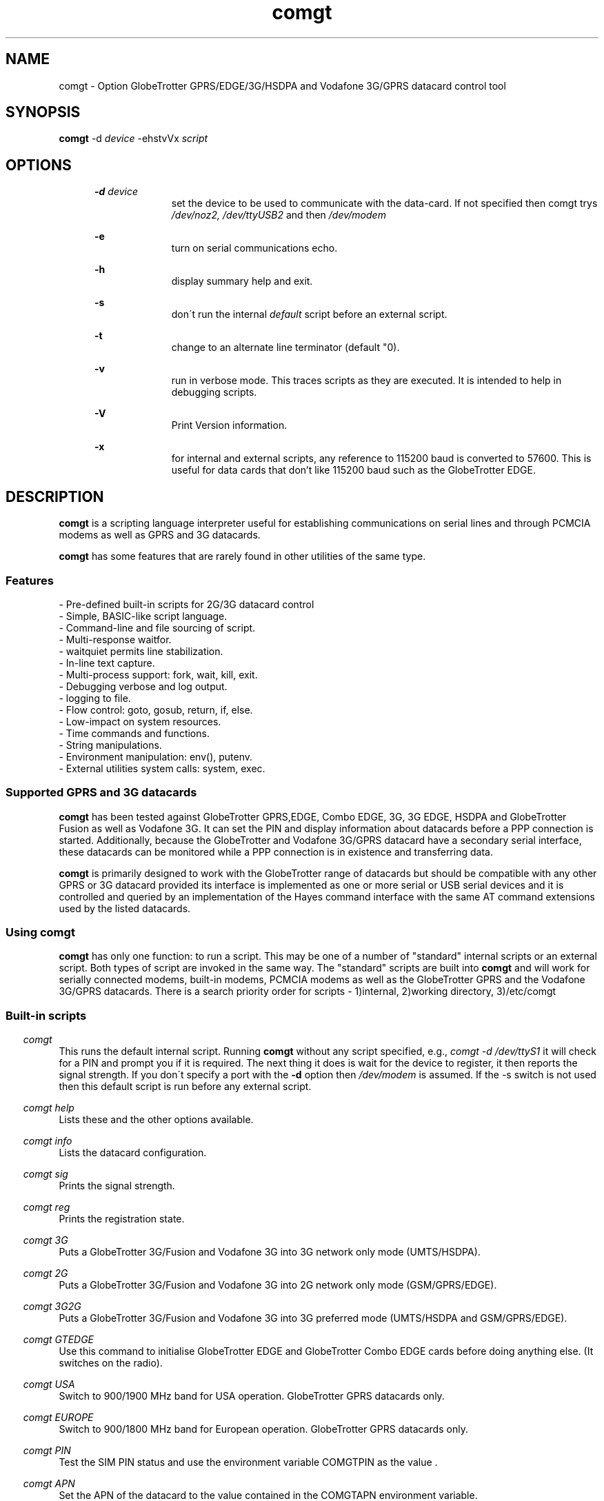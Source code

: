 .\" Paul Hardwick 
.\" paul@peck.org.uk
.TH comgt 1 "20 October, 2006"
.SH NAME
comgt  \- Option GlobeTrotter GPRS/EDGE/3G/HSDPA  and Vodafone 3G/GPRS datacard control tool
.SH SYNOPSIS
.B comgt
.RB \-d 
.I "device" 
.RB -ehstvVx
.I "script"
.SH OPTIONS
.in +5
.B \-d 
.I device
.in +10
set the device to be used to communicate with the data-card. 
If not specified then comgt trys
.I /dev/noz2, /dev/ttyUSB2
and then 
.I /dev/modem
.PP
.in +5
.B \-e 
.in +10
turn on serial communications echo.
.PP
.in +5
.B \-h 
.in +10
display summary help and exit.
.PP
.in +5
.B \-s
.in +10
don\'t run the internal 
.I default 
script before an external script.
.PP
.in +5
.B \-t
.in +10
change to an alternate line terminator (default "\n"). 
.PP
.in +5
.B \-v 
.in +10
run in verbose mode. This traces scripts as they are executed. 
It is intended to help in debugging scripts.
.PP
.in +5
.B \-V 
.in +10
Print Version information.
.PP
.in +5
.B \-x
.in +10
for internal and external scripts, any reference to 115200 baud is converted to 57600.
This is useful for data cards that don't like 115200 baud such as the GlobeTrotter EDGE.
.PP
.in -10
.SH DESCRIPTION
.B comgt 
is a scripting language interpreter useful for establishing
communications on serial lines and through PCMCIA modems
as well as GPRS and 3G datacards.  
.PP
.B comgt 
has some features that are rarely found in other utilities of the same type.
.in 5
.SS Features
.nf
- Pre-defined built-in scripts for 2G/3G datacard control
- Simple, BASIC-like script language.
- Command-line and file sourcing of script.
- Multi-response waitfor.
- waitquiet permits line stabilization.
- In-line text capture.
- Multi-process support: fork, wait, kill, exit.
- Debugging verbose and log output.
- logging to file.
- Flow control: goto, gosub, return, if, else.
- Low-impact on system resources.
- Time commands and functions.
- String manipulations.
- Environment manipulation: env(), putenv.
- External utilities system calls: system, exec.
.PP
.SS Supported GPRS and 3G datacards
.B comgt 
has been tested against GlobeTrotter GPRS,EDGE, Combo EDGE, 3G, 3G EDGE, HSDPA 
and GlobeTrotter Fusion as well as Vodafone 3G. 
It can set the PIN and display information about datacards before a PPP 
connection is started.
Additionally, because the GlobeTrotter and Vodafone 3G/GPRS datacard have 
a secondary serial interface, these datacards can be monitored while a PPP 
connection is in existence and transferring data.  
.PP
.B comgt
is primarily designed to work with the GlobeTrotter range of datacards but 
should be compatible with any other GPRS or 3G datacard provided its 
interface is implemented as one or more serial or USB serial devices 
and it is controlled and queried by an implementation of the Hayes 
command interface with the same AT command extensions used by the listed
datacards. 
.
.SS Using comgt
.B comgt 
has only one function: to run a script. This may be one of a number 
of "standard" internal scripts or an external script. Both types of script are
invoked in the same way. The "standard" scripts are built into 
.B comgt
and will work for serially connected modems, built-in modems, PCMCIA modems
as well as the GlobeTrotter GPRS and the Vodafone 3G/GPRS datacards.
.
There is a search priority order for scripts - 1)internal, 2)working directory, 3)/etc/comgt
.PP
.SS Built-in scripts

.in -5
.I comgt
.in +5
This runs the default internal script. Running
.B comgt
without any script specified, e.g., 
.I comgt -d /dev/ttyS1 
it will check for a PIN and  
prompt you if it is required. The next thing it does is wait for the
device to register, it then reports the signal strength.
If you don\'t specify a port with the 
.B -d 
option then 
.I /dev/modem 
is assumed.
If the \-s switch is not used then this default script is run before any external script.

.in -5
.I comgt help 
.in +5
Lists these and the other options available.
.PP 
.in -5
.I comgt info 
.in +5
Lists the datacard configuration. 

.in -5
.I comgt sig 
.in +5
Prints the signal strength. 

.in -5
.I comgt reg
.in +5
Prints the registration state. 

.in -5
.I comgt 3G
.in +5
Puts a GlobeTrotter 3G/Fusion and Vodafone 3G into 3G network only 
mode (UMTS/HSDPA). 

.in -5
.I comgt 2G
.in +5
Puts a GlobeTrotter 3G/Fusion and Vodafone 3G into 2G network only 
mode (GSM/GPRS/EDGE). 

.in -5
.I comgt 3G2G
.in +5
Puts a GlobeTrotter 3G/Fusion and Vodafone 3G into 3G preferred 
mode (UMTS/HSDPA and GSM/GPRS/EDGE). 

.in -5
.I comgt GTEDGE
.in +5
Use this command to initialise GlobeTrotter EDGE and GlobeTrotter 
Combo EDGE cards before doing anything else. (It switches on the radio). 

.in -5
.I comgt USA 
.in +5
Switch to 900/1900 MHz band for USA operation. GlobeTrotter GPRS datacards only. 

.in -5
.I comgt EUROPE 
.in +5
Switch to 900/1800 MHz band for European operation. GlobeTrotter GPRS datacards only. 

.in -5
.I comgt PIN 
.in +5
Test the SIM PIN status and use the environment variable COMGTPIN as the value . 

.in -5
.I comgt APN 
.in +5
Set the APN of the datacard to the value contained in the COMGTAPN environment variable. 

.PP
.SS Custom Scripts

As well as built in scripts you can make your own. The following
script sets a Vodafone 3G datacard or Option Fusion card\'s UMTS mode to GPRS:
.PP
.in +5
#Set GPRS only mode
.br
set com 115200n81
.br
set senddelay 0.05
.br
waitquiet 1 0.2
.br	
send "AT_OPSYS=0^m"
.br
print "Setting GPRS only mode"
.PP
If you saved the above script as GPRS you would call it like this:  
.PP
.in +5
.I comgt GPRS
.in -5
.PP
If you needed to specify the port as well then do this: 
.PP
.in +5
.I comgt -d /dev/ttyS1 GPRS
.in -5
.PP	
You can also pass environment parameters to a
.B comgt 
script via 
.I $env().
.

.SS Replacing chat
.B chat 
is a utility that comes with the ppp package (for Linux, anyway) that,
with a set of expect-send string couples, does enough to connect most people
to ISPs and such.  While chat\'s use is very simple, it isn\'t very flexible.
That\'s where 
.B comgt 
takes over.
.PP
.B comgt 
can be used in place of 
.B chat
using the same strategy.  
For example, a pppd
line reading:
.PP
.in +5
.nf
pppd connect \\ 
     \'chat \-v "" ATDT5551212 CONNECT "" ogin: ppp \\
     word: whitewater\' \\
     /dev/cua1 38400 debug crtscts modem defaultroute
.fi
.in -5
.PP
Would, using 
.B comgt, 
read:
.PP
.in +5
.nf
pppd connect \'comgt \-s /root/scripts/isp.scr\' /dev/cua1 38400 \\
     debug crtscts modem defaultroute
.fi
.in -5
.PP
And the isp.scr script would read:
.PP
.nf
     send "ATDT5551212^m"
     waitfor 60 "ogin:"
     send "ppp^m"
     waitfor 60 "word:"
     send "whitewater^m"
.fi
.PP
Of course it then becomes trivial to make this script a whole lot more
functional by adding code for busy detect, re-dialing, etc...
.
.SS Verbose output

When the verbose option is turned on, 
.B comgt 
reports everthing on
the standard error channel.
If turned on from the command line (\-v), the output contains 4 sections.
.PP
- Command line argument actions
.in +2
These are actions taken because they were specified from the command 
line, such as opening a communication device (\-d), etc...
For these to be output, you must specify \-v as the first argument.
.in -2
.PP
- List of arguments
.in +2
The number and list of arguments passed. This is useful in case 
you have a bunch of environment variables or quotes, back-quotes, 
backslashes on the command line and you\'re not sure what the 
script really sees.
.in -2
.PP
- Script list
.in +2
A list of the script to execute.  This may be a concatenation of 
the default internal script, unless this is suppressed by the \-s
option, and a script file.  Every line is listed with its 
line number and character position.
.in -2
.PP
- Execution output
.in +2
List of commands as they are executed. The parser prints the 
line its currently on, starting from the exact point where its 
at to the end of the line. Multiple command groups on a single 
line produce multiple output lines. Verbose output may be mixed 
with script output (print, eprint or lprint.)
.in -2
.PP
Here\'s an example:
.PP
.in +2
.nf
$ comgt \-v \-d/dev/cua1 \-s blah.scr
comgt 00:18:46 -> Verbose output enabled
comgt 00:18:46 -> Script file: blah.scr
comgt 00:18:46 -> argc:5
comgt 00:18:46 -> argv[0]=comgt
comgt 00:18:46 -> argv[1]=-v
comgt 00:18:46 -> argv[2]=-d/dev/cua1
comgt 00:18:46 -> argv[3]=-s
comgt 00:18:46 -> argv[4]=blah.scr
comgt 00:18:46 ->  ---Script---
.in +3
1@0000 set com 38400n81 let a=2
2@0025 print "9x",a,"=",9*a,"\\n"
3@0051 sleep 5
4@0059 exit 0
.in -3
comgt 00:18:46 ->  ---End of script---
comgt 00:18:46 -> @0000 set com 38400n81 let a=2
comgt 00:18:46 -> @0017 let a=2
comgt 00:18:46 -> @0025 print "9x",a,"=",9*a,"\\n"
9x2=18
comgt 00:18:46 -> @0051 sleep 5
comgt 00:18:51 -> @0059 exit 0
.in -2
.fi
.
.SH Programming manual
.SS Syntax
The syntax used for 
.B comgt 
scripts is rather simple, somewhat BASIC-like.
A script is a non-tokenized, pure ASCII text file containing lines terminated
by newline characters (Unix standard.)  Scripts can be created and/or modified
using any standard text editor (vi, vim, joe, pico, emacs, ed, microEmacs)
Lines in a 
.B comgt
script read like so:
.nf

 - Empty line
 - [indent]rem remark
 - [indent][[:|label] LABEL] [command [arguments]] rem remark
 - [indent][[:|label] LABEL] [command [arguments]] [command [arguments]]...
.PP
Characters used for indentation are the space and tabulation characters.
The rem command makes the script parser skip the rest of the line.
The rem command can also be written as "#" or "//".
.PP
Labels consist of lowercase and uppercase letters and digits.
Case is ignored in labels.
.PP
Commands and their arguments are separated by spaces and/or tabs.
Command groups are separated by spaces, tabs, or newlines.
.PP
Expressions must not contain spaces or tabs.
.nf
This is ok : let n=x+76
This is not: let n= x + 76
  Because this space ^ would terminate the let command group.
.fi
.
.SS Error reporting

When 
.B comgt
detects a script error, it immediately turns on verbose mode,
generates a dump (see the dump command), reports the error in three lines
and stops the execution.  The first line reported is the command group
being executed, the second one shows where the parser got and the third
line reports the character position of the program counter, the error and
the exit code.

Here\'s an example:
.PP
.in +5
.nf
$ comgt \-vs blar2.scr
.fi
.in -5
.PP
Where the blar2.scr script is:
.PP
.nf
.in +5
inc n 
dec d3 
let a=58/3 
let $d="fod" 
let c=1/0 
let $y4="sdfgsdfgsdfg"
.in -5
.fi
.PP
The trace and error report looks like this:
.PP
.in +5
.nf
comgt 11:20:15 -> Verbose output enabled
comgt 11:20:15 -> Script file: blar2.scr
comgt 11:20:15 -> argc:3
comgt 11:20:15 -> argv[0]=comgt
comgt 11:20:15 -> argv[1]=-vs
comgt 11:20:15 -> argv[2]=blar2.scr
comgt 11:20:15 ->  ---Script---
.in +3
1@0000 inc n
2@0007 dec d3
3@0015 let a=58/3
4@0027 let $d="fod"
5@0041 let c=1/0
6@0052 let $y4="sdfgsdfgsdfg"
.in -3
comgt 11:20:15 ->  ---End of script---
comgt 11:20:15 -> @0000 inc n
comgt 11:20:15 -> @0007 dec d3
comgt 11:20:15 -> @0015 let a=58/3
comgt 11:20:15 -> @0027 let $d="fod"
comgt 11:20:15 -> @0041 let c=1/0
comgt 11:20:15 -> -- Error Report --
comgt 11:20:15 -> ---->         ^
comgt 11:20:15 -> Error @49, line 5, Division by zero. (6)
.fi
.in -5
.
.SS Exit codes
When 
.B comgt
terminates, it does so with an "exit code".  That is a number passed
back to the calling process to signify success or failures.  In every-day
Unix, 0 (zero) means success and everything else means whatever the author
of the program wants it to mean.  In a shell script, or directly on the command
line, you may look at the content of 
.I $? 
after having called 
.B comgt
to examine its exit code.
.PP
Example:
.PP
.in +5
.nf
#!/bin/sh
comgt /root/bin/call-isp
if [ $? != 0 ]; then
  echo "Oops! Something went wrong."
fi
.fi
.in -5
.PP
Internal 
.B comgt
error codes are as follows:
.PP
.in +5
.nf
0 : No problems whatsoever.  Apparently.
1 : Communication device problems.
2 : Console (tty) device problems.
3 : Memory problems.
4 : File or pipe problems.
5 : Syntax errors.
6 : Division by zero.
7 : Variable mis-management.
8 : System problems.  (Couldn\'t call /bin/sh or some such)
.fi
.in -5
.
.SS Commands
.PP
.nf
Command     : :   Alias: label
Description : Notes an anchor point for goto or gosub to branch to.
Syntax      : Keyword must not contain any special characters.
Note        : Must be first statement in a line.
See Also    : goto, gosub, return.
Example:
              :loop
              gosub bravo
              print "The time is ",$time(),"\\n"
              sleep 1
              goto loop
              label bravo
              print "Twonk!\\n"
              return

Command     : abort
Description : Causes comgt to call abort() and produce a core dump.
Syntax      : abort
See Also    : dump, exit.


Command     : cd
Description : Change directory.
Syntax      : cd directory
Notes       : \-1 is returned in % if the change could not be made.
Notes       : directory is a string and thus could be a variable.
See Also    : $cwd().
Example:
              cd "duh"
              if % != 0 print "Could not cd into duh.\\n"


Command     : close
Description : closes file previously opened with open.
Syntax      : close file
See Also    : open.


Command     : dec
Description : Decrements the content of an integer variable by 1.
Syntax      : dec x
Notes       : x is from a to z or a0 to z9.
Notes       : Note that "let x=x-1" also works.
See Also    : let, inc.


Command     : dump
Description : Lists all non-zero integer variables and modified string
Description : variables as log entries (standard error channel.)
Syntax      : dump
See Also    : abort, exit


Command     : else
Description : Alternatively execute commands if last "if" tested false.
Syntax      : else commands...
See Also    : if
Example:
              if w<350 print "Wow! Imagine that.\\n"
              else print "Rush Limbaugh is a big fat bastard.\\n"


Command     : eprint
Description : print a comma-separated list of arguments on stderr.
Syntax      : eprint var,stringvar,"text",...
Notes       : Like print but on the standard error file descriptor.  
Notes       : The error output can be re-directed with "2>file" on 
Notes       : the command line.
See Also    : print.


Command     : exec
Description : Replaces current comgt process with another process.
Syntax      : exec "command \-args..."
See Also    : system, fork.
Example:
              #Finished script, call cu.
              exec "cu \-l "+$dev()+" \-s "+$baud()


Command     : exit
Description : terminates script execution with exit code.
Syntax      : exit exit_code
See Also    : abort, dump.
Example:
              :error
              exit 1
              :smeggit
              exit 0


Command     : flash
Description : Toggles DTR on communication device for a specified time.
Syntax      : flash float_constant
Notes       : float_constant is precise down to 1/100th sec.
Notes       : Causes modem to drop carrier or go to command mode, 
Notes       : depending on modem settings.  Setting the baud rate to 0 
Notes       : for a time has the same effect.
See Also    : sleep, set com.
Example:
              :disconnect
              flash 0.5
              exit 0


Command     : fprint
Description : print a comma-separated list of arguments in a file.
Syntax      : fprint var,stringvar,"text",...
Notes       : Like print but appended to a file previously opened 
Notes       : by open.
See Also    : print.


Command     : fork
Description : forks comgt process in two.  Both processes continue 
Description : executing the script.
Syntax      : fork
Notes       : % returns 0 for child process, new process ID for 
Notes       : parent or \-1 for error.
See Also    : wait, kill, pid(), ppid().
Example:
              fork
              if % = \-1 goto error
              if % = 0 goto child
              :parent
              ...

Command     : get
Description : get string from communication device.
Syntax      : get timeout "terminators" $string
Notes       : timeout is a float constant, terminators is a 
Notes       : list of characters that, when received, terminate 
Notes       : get.  Terminators are ignored when received first.
See Also    : waitfor.
Example:
              waitfor 60 "connect"
              if % != 0 goto error
              get 2 " ^m" $s
              print "Connection parameters: ",$s,"\\n"


Command     : gosub
Description : calls a subroutine.
Syntax      : gosub label
Notes       : Currently, comgt only supports 128 levels of gosub 
Notes       : calls (enough!)
See Also    : :, goto, return.
Example:
              gosub routine
              sleep 1
              gosub routine
              goto end
              :routine
              print "Flim-flam!\\n"
              return


Command     : goto
Description : Sends execution somewhere else in the script.
Syntax      : goto label
See Also    : :, gosub, return.
Example:
              :win95
              print "Today I want to go and use Linux, thank you.\\n"
              goto win95


Command     : hset
Description : Set the hundreds timer.
Syntax      : hset value
Notes       : This command resets the hundreds of seconds timer to 
Notes       : a value for htime to start from.
See Also    : htime().
Example:
              hset 0
              :loop
              print "Time in 1/100 of a sec.: ",htime(),"\\n"
              sleep 0.01
              goto loop


Command     : if
Description : tests a condition
Syntax      : if test_condition commands...
Notes       : Conditionnaly executes commands if test condition is true.
Notes       : Test operators are = (equal), != (not equal), 
Notes       : <> (not equal to) < (less than), > (greater than), 
Notes       : <= (less or equal), >= (greater or equal).  
Notes       : All operators can be used with integers and strings.  
Notes       : If test_condition is false, if skips to
Notes       : the next line.
See Also    : else.
Example:
              if n>30 print "Oh-ho! too many sheep!\\n" goto error
              if n=17 print "Hurray! we\'ve enough sheep\\n" goto party
              if n<17 print "Murray, get more sheep.\\n" goto getmore
              if $z < "Marmaluke" goto ...
              if 3*a>5+b goto ...


Command     : inc
Description : increments the content of an integer variable by 1.
Syntax      : inc x
Notes       : x is a-z or a0-z9.
See Also    : dec, let.


Command     : input
Description : input string from keyboard into string variable.
Syntax      : input $x
Notes       : input terminates entry only with the ENTER key.  
Notes       : Spaces, tabs and other funny characters are all 
Notes       : stored in the variable.
See Also    : set echo.
Example:
              print "Enter your full name :"
              input $n4


Command     : kill
Description : Sends a signal to a process.
Syntax      : kill signal processID
Notes       : Both signal and processID are integer values.  Same as 
Notes       : standard unix kill except that signal aliases are not 
Notes       : accepted and signal is not optional.
Notes       : 0 is returned in % if the signal could be sent, \-1 
Notes       : otherwise.
Notes       : Signal 0 can be used to detect process existance.
See Also    : wait, pid(), ppid().
Example:
              fork
              let p=%
              if p = 0 goto child
              sleep 300
              kill 15 p
              sleep 1
              kill 0 p
              if % != 0 print "Child terminated\\n" goto ok
              print "Could not terminate child!\\n"
              kill 9 p
              sleep 1
              kill 0 p
              if % = 0 print "Could not kill child!\\n" goto error
              print "Child killed.\\n"
              :ok
              ...


Command     : let
Description : Does a variable assignment.
Syntax      : let x=content
Notes       : x is [$]a0-z9.
See Also    : inc, dec.
Example:
              let a=5
              let b=(time()-a)+5
              let y7=6809
              let z=0%11010111  #Binary
              let z=077324      #octal
              let z=0xf5b8      #hexadecimal
              let $c="Daniel "
              let $d=$c+" Chouinard"
              let $s5="Frimpin\' Jeosaphat!"


Command     : lprint
Description : Print a comma-separated list of arguments to the log.
Syntax      : fprint var,stringvar,"text",...
Notes       : Like print but printed like a log entry if verbose is on.
Notes       : logging is sent to stderr.
See Also    : print, eprint, fprint.


Command     : open
Description : Opens a file or a communication device.
Syntax      : open com device, open com (stdin), open file FILE
See Also    : close.
Example:
              open com /dev/cua1
              set com 38400n81
              open file "/tmp/log"
              fprintf "This is a log\\n"
              close file


Command     : print
Description : print a comma-separated list of arguments.
Syntax      : print var,stringvar,"text",...
Notes       : Spaces and newlines are not automatically added.
See Also    : eprint, fprint, lprint.
Example:
              let b=26
              let $c="text variables"
              print "Contstant text ",b," ",$c," time: ",$time(),"\\n"


Command     : putenv
Description : Sets an environment variable.
Syntax      : putenv "var=content"
Notes       : Environment variables are automatically exported, 
Notes       : never returned. Children processes inherit the 
Notes       : environment.
See Also    : $env().
Example:
              putenv "SCRIPTDIR=/usr/lib/comgt/scripts"
              system "dothat"  # dothat reads env. var. SCRIPTDIR...


Command     : rem  Aliases: #, //
Description : Remark.  Rest of line is ignored.
Syntax      : Note that a space must follow "rem".
Example:
              #This is a remark
              // So is this
              rem This ain\'t no disco.


Command     : return
Description : Returns from subroutine.
Syntax      : return
See Also    : gosub.


Command     : send
Description : sends a string to the communication line (modem usually).
Syntax      : send string
Notes       : Carriage return (ENTER) is not sent automatically 
Notes       : (use ^m).
Example:
              send "atdt555-1212^m"
              send $g+"^m"
              send "The time is "+$time()+"^m^j"


Command     : set
Description : sets working parameters.
Syntax      : set parameter value
Notes       :

Command                       Description
----------------------------- -------------------------------------------------
set echo on|off               Keyboard echo on-screen.
set comecho on|off            Received characters echoed on-screen.
set senddelay time_constant   In-between character delay for "send"
set ignorecase on|off         Case sensitivity for "waitfor". 
                              Default=on.
set clocal on|off             clocal on = ignore modem signals
set umask mode                file mode creation defaults. 
                              See man umask.
set verbose on|off            verbose on = debug output enabled.
set com com_params            communication parameters. 
                                   ex.: 19200n81, 300e71
                                             baud |||
                                           Parity    |
                                        Data bits     |
                                        Stop bits      |

Example:
              set echo off
              print "Password :"
              input $p
              print "\\n"
              set echo on
              set comecho on
              set clocal on
              set senddelay 0.1
              set ignorecase on
              set com 38400n81
              set umask 022 # Must be octal (leading zero)
              ...

Note on clocal:
  If want your script to keep working after the carrier detect 
  signal has dropped, set clocal on, otherwise, a CD drop causes 
  the device line to close (hang up).  This could happen if, 
  let\'s say, your script calls and connects, then disconnects or 
  drops dtr (flash), then tries to re-connect again.


Command     : sleep
Description : Pauses execution.
Syntax      : sleep float_constant
Notes       : Float_constant is precise down to 1/100th sec, unless
Notes       : more than 100 seconds, in which case the precision 
Notes       : falls down to 1 sec.

Example:
              sleep 0.06
              sleep 3
              sleep 86400 /* A whole day */


Command     : system
Description : Calls a system (unix) command
Syntax      : system "command"
See Also    : exec.
Example:
              :dir
              print "listing of directory ",$cwd(),\\n"
              system "ls \-l |more"


Command     : testkey
Description : Tests keyboard for keystroke, returns 1 in % if present.
Syntax      : testkey
Notes       : Can only test for ENTER key.  Future versions of comgt 
Notes       : will test for more and return keycodes in %.
See Also    : input.
Example:
              let n=1
              :loop
              print n," sheep... ZZZzzz...\\n"
              sleep n
              inc n
              testkey
              if % = 0 goto loop


Command     : wait
Description : Wait for a child process to terminate.
Syntax      : wait
Notes       : Process ID of terminated child is returned in %
See Also    : fork, kill.
Example:
              fork
              let p=%
              if p=0 goto child
              if p=-1 goto error
              print "Waiting for child to finish..."
              wait
              print "\\n"
              if %!=p print "Wait got wrong PID!\\n" goto error
              print "Child is done.\\n"


Command     : waitfor
Description : Waits until one of a list of strings is received
Syntax      : waitfor timeout "string1","string2","string3"...
Notes       : Timeout is a floating time constant.  waitquiet returns
Notes       : 0 for the first string received, 1 for the second, etc...
Notes       : and \-1 for a timeout.  Case is ignored by default unless
Notes       : ignorecase is set to off.
See Also    : get.
Example:
              :dial
              send "atdt555-4411^m"
              waitfor 60 "no carrier","busy","no dial tone","connect"
              if % = \-1 goto timedout
              if % = 0 goto nocd
              if % = 1 goto redial
              if % = 2 goto error
              if % = 3 goto connected


Command     : waitquiet
Description : Waits until communication line stops receiving for a time.
Syntax      : waitquiet timeout quiettime
Notes       : Both timeout and quiettime are floating time constants
Notes       : with 1/100th sec. accuracy.  Usefull for "swallowing" 
Notes       : incoming characters for a while or waiting for an 
Notes       : unknown prompt.
Example:
              :closecon
              send "logoff^m"
              waitquiet 10 0.5
              send "yes^m"
.fi
.
.SS Integer functions
.PP
.nf
I-Function  : Access
Description : Verifies access rights to a file
Syntax      : let x=access("/tmp/file","frwx")
Notes       : The second string contains one or more of 
Notes       : \'f\',\'r\',\'w\',\'x\' to repectively check 
Notes       : existence, read, write and execute permissions.  
Notes       : Under root id, the only useful check is \'f\', as
Notes       : all others will return true.
Return Value: 0 if the file exists, is readable, writable, 
Return Value: executable, or \-1 if not.
See Also    : man access(2)

I-Function  : baud
Description : Returns current baudrate of communication line.
Syntax      : let x=baud()
Notes       : Does not necessarily match the modem connection speed.
See Also    : $baud().

I-Function  : len
Description : Returns the length of a string.
Syntax      : let x=len($s)
Notes       : "" is zero.  Strings currently have a maximum length of
Notes       : 1024 characters. comgt doesn\'t handle string overflow 
Notes       : at all.

I-Function  : htime
Description : Returns hundreds of seconds since start of script.
Syntax      : let x=htime()
Notes       : Set to a specific value with hset.
See Also    : hset.

I-Function  : pid
Description : Returns process ID number of current process (comgt)
Syntax      : let x=pid()
See Also    : ppid(), fork

I-Function  : ppid
Description : Returns process ID number of parent process.
Syntax      : let x=ppid()
Notes       : Can be used by forked child to detect parent 
Notes       : process.

I-Function  : time
Description : Returns time in seconds since Jan 1, 00:00:00 1970 GMT.
Syntax      : let x=time()
Notes       : Used to calculate time differences.
See Also    : $time()


I-Function  : val
Description : Returns value of string.
Syntax      : let x=val($x)
Notes       : String is not an expression; must only contain [0-9]
Notes       : characters. Future versions of comgt will be able to 
Notes       : evaluate expressions. (Maybe) (This was written 6 
Notes       : years ago.)


I-Function  : verbose
Description : Returns value of verbose setting.
Syntax      : let x=verbose()
Notes       : 0=off, 1=on.
.nf
.
.SS String functions
.PP
.nf
S-Function  : basename
Description : Returns basename part of path.
Syntax      : let $x=$basename($p)
Notes       : $basename("/usr/bin/more")="more"
See Also    : $dirname().

S-Function  : baud
Description : Returns string representation of current baud rate.
Syntax      : let $x=$baud()
Notes       : Defined by "set com"
See Also    : baud(), set com.

S-Function  : cwd
Description : Returns current working directory pathname.
Syntax      : let $x=$cwd()
See Also    : cd.

S-Function  : dev
Description : Returns current communication device pathname.
Syntax      : let $x=$dev()
Notes       : defined by "\-d" command line argument or "open com"
See Also    : open com.

S-Function  : dirname
Description : Returns directory name part of path.
Syntax      : let $x=$dirname($p)
Notes       : $dirname("/usr/bin/more")="/usr/bin"
See Also    : $basename().

S-Function  : env
Description : Returns content of an environment variable
Syntax      : let $x=$env("HOME")
Notes       : Non-existant variables return an empty string.
See Also    : putenv.

S-Function  : hex
Description : Converts value to hexadecimal representation
Syntax      : let $x=$hex(x)
Notes       : Letters a-f in lowercase, no preceding "0x"
See Also    : $hexu(), $oct().

S-Function  : hexu
Description : Converts value to hexadecimal representation
Syntax      : let $x=$hex(x)
Notes       : Letters A-F in uppercase, no preceding "0x"
See Also    : $hex(), $oct().

S-Function  : hms
Description : Converts number of seconds into time string
Syntax      : let $x=$hms(x)
Notes       : Format is "HH:MM:SS".  Useful for chronometer displays
Notes       : Use with "time()", do not try to increment a variable 
Notes       : every second using "sleep 1".  (See ISP script example)
Notes       : Format becomes "HHH:MM:SS" after 99 hours, 59 minutes, 
Notes       : 59s...
See Also    : time().

S-Function  : left
Description : Returns left portion of a string
Syntax      : let $x=$left($s,l)
Notes       : $s=Source string, l=length
Notes       : l must be less than the length of the string.
See Also    : $right(), $mid().

S-Function  : mid
Description : Returns midsection of a string.
Syntax      : let $x=$mid($s,s,l)
Notes       : $s=Source string, s=start, l=length
Notes       : s must be less than the length of the string, l can be
Notes       : some huge number (9999) to return the right side of a 
Notes       : string to the end.  the first character of a string is 
Notes       : position 0, not 1.
See Also    : $right(), $left().

S-Function  : oct
Description : Converts value to octal representation.
Syntax      : let $x=$oct(x)
See Also    : $hex(), $hexu().

S-Function  : right
Description : Returns right portion of a string.
Syntax      : let $x=$right($s,l)
Notes       : $s=Source string, l=length
Notes       : l must be less than the length of the string.
See Also    : $left(), $mid().

S-Function  : rpipe
Description : Returns the first line from a system piped command
Syntax      : let $x=$rpipe("/bin/ls |grep myfile")
Notes       : Not very useful unless used with head, tail, grep, 
Notes       : etc...
See Also    : system.

S-Function  : time
Description : Returns 24 character local time string
Syntax      : let $x=$time()
See Also    : time().
Notes       : Time is in this format: Mon Apr  8 14:21:22 1996
                                      012345678901234567890123
                                                1         2

S-Function  : tolower
Description : Returns lowercase\'d string.
Syntax      : let $x=$tolower($y)

S-Function  : toupper
Description : Returns uppercase\'d string.
Syntax      : let $x=$toupper($y)
.fi
.
.SS Test operators
.PP
.nf
Operator Description       Example       Result
=        equal             if 1+2=3      yes
!=       not equal         if 1+2!=3     no
<>       not equal         if 1+2<>3     no
>        Greater than      if 1+3>3      yes
<        Less than         if 1+3<3      no
>=       Greater or equal  if 3>=3       yes
<=       Greater or equal  if 2<=3       yes
.nf
.PP
Strings can be compared using the same operators.
.PP
.nf
"aaa" < "aab",  "aaaa" > "aaa", "Test" != "test", "One" = "One", 
"A" > "a", "Fumble" <= "Fumigate", "Farsical" <> "Comedic"
.fi
.PP
.B Note 
that "set ignorecase on" does NOT apply to string comparisons.
.
.SS Expression operators
.PP
.nf
Operator  Description      Example           Result
+         Addition         let a=2+2         4
+         Concatenation    let $b="aa"+"bb"  "aabb"
\-         Substraction     let e=2-5         \-3
*         Multiplication   let f=11*2        22
/         Division         let g=34/11       3
&         Bit-Wise AND     let h=42&7        2
|         Bit-Wise OR      let a=42|5        47
^         Bit-Wise XOR     let a=42^7        45
.fi
.PP
Mixed expression examples:
.PP
.nf
#Returns number of seconds since 00:00:00
let $t=$time() #Take a snapshot.
let a=(val(mid$($t,11,2))*3600)+(val(mid$($t,14,2))*60)+val(mid$($t,17,2))
#Notice the extra sets of parenthesis because comgt\'s expression 
#evaluator is brain-dead.
#For example, 5-2+1 should give you 4, right?  Well, according to 
#getvalue(), it actually gives 2, because it does it somewhat from 
#right to left.
#So to evaluate 5-2+1 correctly, use (5-2)+1.  If you\'re using 
#simple, two-element calculations, don\'t worry about it.  
#5-2 will give you 3.
.PP
#Concatenation  (Calls cu)
exec "cu \-l "+$dev()+" \-s "+$baud()"
.PP
#In a test condition
if a+c > strlen($c) goto toomuch
.PP
#String comparison
let $t=$mid($time(),11,8)
if $t > "19:59:59" print "Too late for that!\\n" goto toolate
if $t < "08:00:00" print "Too early!\\n" goto tooearly
if $t = "00:00:00" print "Oh god!  It\'s Twinkee time!\\n"
.fi
.
.SH KNOWN "FEATURES"
The getvalue() parser.  It makes me laugh so I think I\'ll leave it that way.
- Daniel.Chouinard@pwc.utc.com
.
.
.SH ENVIRONMENT VARIABLES
.PP
COMGTPIN - the 4 digit pin of the SIM for use by PIN script
COMGTAPN - the APN to write to the data card, used by the APN script.
.
.SH AUTHORS
.PP
Daniel.Chouinard <Daniel.Chouinard@pwc.utc.com> wrote the original
.B dcon
utility.
.PP
Paul Hardwick <paul@peck.org.uk> updated it for the latest compilers, 
provided the built-in script functionality and tested it against 
GPRS and 3G datacards.
.PP
Martin Gregorie <martin@gregorie.org> wrote the original manpage for
.B comgt 
from the
.B dcon
documentation and packaged 
.B comgt
for distribution.
.
.SS History
Daniel
Chouinard wrote most (90%) of 
.B dcon 
back in 1989 when he started doing Unix Apps tech support mostly 
by modem to customer
systems.  He was tired of typing all those passwords and funny call-charging
codes everytime he used cu.  Also, the company he worked for needed a system
that would log call times and estimated costs.  Thus 
.B dcon 
was born.
Six or seven years later (1996) and he was using pppd to connect to
his ISP site.  He was more or less happy with 
.B chat 
but found it lacked flow control and multiple response checks 
from "atdt...". 
He wanted it to do different things for "no carrier", "no dial tone", 
and "busy".
Although he thought that 
.B chat 
would probably be enhanced someday, when he found dcon.c on one of his 
old 45M tapes he 
tried compiling it on his Linux box and, lo and behold, it did.
In the end, he added a few things to it (kill, fork, wait, 1/100 sec. times)
and left it at that.
.PP
A couple of years ago Paul Hardwick found the
program,
.B dcon 0.97, 
last modified in 1996. The purpose of this
program was to run scripts that would control Linux serial ports. The
implementation was very similar to something he had written for
Windows. Anyway, rather than reinvent he contacted the author, Daniel
Chouinard, and asked his permission to reuse the code.
Happily he gave permission and a basic but useful utility
called 
.B comgt 
was created. Paul takes no credit for the engine, 
apart from making it compatible with todays compilers.
It is basically 
.B dcon 
repackaged.


